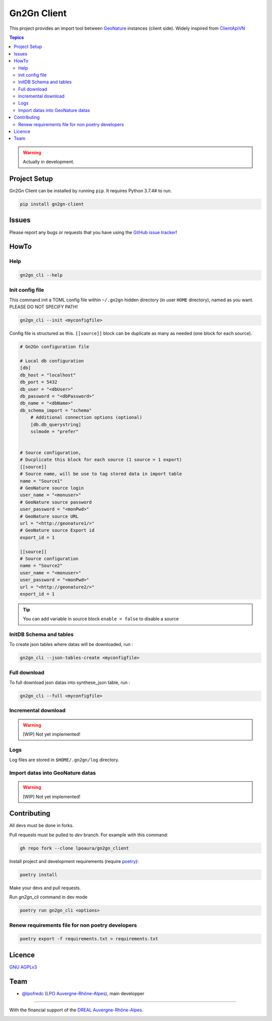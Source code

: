 **************
 Gn2Gn Client
**************

.. image:: https://img.shields.io/badge/python-3.7+-yellowgreen
   :target: https://www.python.org/
.. image:: https://img.shields.io/badge/PostgreSQL-10+-blue
   :target: https://www.postgresql.org/
.. image:: https://img.shields.io/badge/packaging%20tool-poetry-important
   :target: https://python-poetry.org/
.. image:: https://img.shields.io/badge/code%20style-black-black
   :target: https://github.com/psf/black
.. image:: https://img.shields.io/badge/licence-AGPL--3.0-blue
   :target: https://opensource.org/licenses/AGPL-3.0

This project provides an import tool between GeoNature_ instances (client side).
Widely inspired from `ClientApiVN <https://framagit.org/lpo/Client_API_VN/>`_


.. contents:: Topics

.. warning::
    Actually in development.



.. image:: ./docs/source/_static/src_gn2gn.png
    :align: center
    :alt: Project logo


Project Setup
=============

Gn2Gn Client can be installed by running ``pip``. It requires Python 3.7.4# to run.

.. code-block:: bash

    pip install gn2gn-client


Issues
======

Please report any bugs or requests that you have using the `GitHub issue tracker <https://github.com/lpoaura/gn2gn_client/issues>`_!

HowTo
=====

Help
####

.. code-block:: bash

    gn2gn_cli --help

Init config file
################

This command init a TOML config file within ``~/.gn2gn`` hidden directory (in user ``HOME`` directory), named as you want. PLEASE DO NOT SPECIFY PATH!

.. code-block:: bash

    gn2gn_cli --init <myconfigfile>


Config file is structured as this. ``[[source]]`` block can be duplicate as many as needed (one block for each source).

.. code-block:: TOML

    # Gn2Gn configuration file

    # Local db configuration
    [db]
    db_host = "localhost"
    db_port = 5432
    db_user = "<dbUser>"
    db_password = "<dbPassword>"
    db_name = "<dbName>"
    db_schema_import = "schema"
        # Additional connection options (optional)
        [db.db_querystring]
        sslmode = "prefer"


    # Source configuration, 
    # Ducplicate this block for each source (1 source = 1 export)
    [[source]]
    # Source name, will be use to tag stored data in import table
    name = "Source1"
    # GeoNature source login
    user_name = "<monuser>"
    # GeoNature source password
    user_password = "<monPwd>"
    # GeoNature source URL
    url = "<http://geonature1/>"
    # GeoNature source Export id
    export_id = 1

    [[source]]
    # Source configuration
    name = "Source2"
    user_name = "<monuser>"
    user_password = "<monPwd>"
    url = "<http://geonature2/>"
    export_id = 1



.. tip::

   You can add variable in source block ``enable = false`` to disable a source

 
InitDB  Schema and tables
#########################

To create json tables where datas will be downloaded, run : 

.. code-block:: bash

    gn2gn_cli --json-tables-create <myconfigfile>


Full download
#############

To full download json datas into synthese_json table, run : 

.. code-block:: bash

    gn2gn_cli --full <myconfigfile>

Incremental download
####################

.. warning::

    [WIP] Not yet implemented!


Logs
####

Log files are stored in ``$HOME/.gn2gn/log`` directory.

Import datas into GeoNature datas
#################################

.. warning::

    [WIP] Not yet implemented!



Contributing
============

All devs must be done in forks. 

Pull requests must be pulled to `dev` branch. For example with this command:

.. code-block:: bash

    gh repo fork --clone lpoaura/gn2gn_client


Install project and development requirements (require `poetry <https://python-poetry.org/>`_):

.. code-block:: bash

    poetry install

Make your devs and pull requests.

Run `gn2gn_cli` command in dev mode

.. code-block:: bash

    poetry run gn2gn_cli <options>

Renew requirements file for non poetry developers
#################################################

.. code-block:: bash

    poetry export -f requirements.txt > requirements.txt


Licence
=======

`GNU AGPLv3 <https://www.gnu.org/licenses/gpl.html>`_

Team
====

* `@lpofredc <https://github.com/lpofredc/>`_ (`LPO Auvergne-Rhône-Alpes <https://github.com/lpoaura/>`_), main developper


.. image:: https://raw.githubusercontent.com/lpoaura/biodivsport-widget/master/images/LPO_AuRA_l250px.png
    :align: center
    :height: 100px
    :alt: Logo LPOAuRA

.. _GeoNature: https://geonature.fr/

------------

With the financial support of the `DREAL Auvergne-Rhône-Alpes <http://www.auvergne-rhone-alpes.developpement-durable.gouv.fr/>`_.

.. image:: https://data.lpo-aura.org/web/images/blocmarque_pref_region_auvergne_rhone_alpes_rvb_web.png
    :align: center
    :height: 100px
    :alt: Logo DREAL AuRA